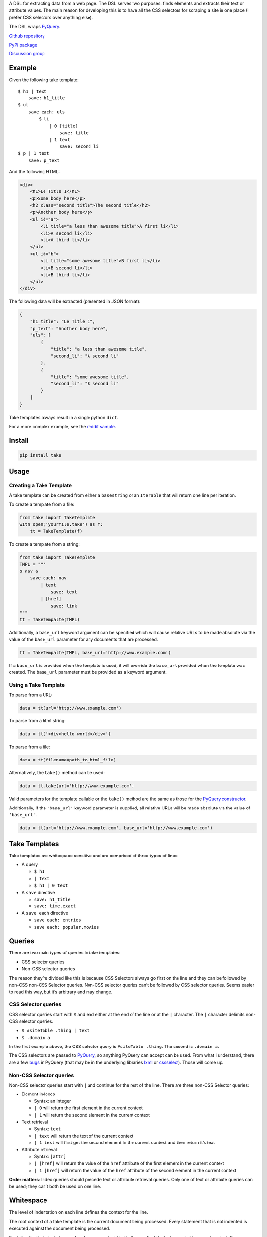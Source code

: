 A DSL for extracting data from a web page. The DSL serves two purposes:
finds elements and extracts their text or attribute values. The main
reason for developing this is to have all the CSS selectors for scraping
a site in one place (I prefer CSS selectors over anything else).

The DSL wraps `PyQuery`_.

`Github repository <https://github.com/tiffon/take>`_

`PyPi package <https://pypi.python.org/pypi/take>`_

`Discussion group <https://groups.google.com/forum/#!forum/take-dsl>`_

Example
-------

Given the following take template:

::

    $ h1 | text
        save: h1_title
    $ ul
        save each: uls
            $ li
                | 0 [title]
                    save: title
                | 1 text
                    save: second_li
    $ p | 1 text
        save: p_text

And the following HTML:

.. code:: html

    <div>
        <h1>Le Title 1</h1>
        <p>Some body here</p>
        <h2 class="second title">The second title</h2>
        <p>Another body here</p>
        <ul id="a">
            <li title="a less than awesome title">A first li</li>
            <li>A second li</li>
            <li>A third li</li>
        </ul>
        <ul id="b">
            <li title="some awesome title">B first li</li>
            <li>B second li</li>
            <li>B third li</li>
        </ul>
    </div>

The following data will be extracted (presented in JSON format):

.. code:: json

    {
        "h1_title": "Le Title 1",
        "p_text": "Another body here",
        "uls": [
            {
                "title": "a less than awesome title",
                "second_li": "A second li"
            },
            {
                "title": "some awesome title",
                "second_li": "B second li"
            }
        ]
    }

Take templates always result in a single python ``dict``.

For a more complex example, see the `reddit sample`_.

Install
-------

.. code::

    pip install take


Usage
-----

Creating a Take Template
^^^^^^^^^^^^^^^^^^^^^^^^

A take template can be created from either a ``basestring`` or an
``Iterable`` that will return one line per iteration.

To create a template from a file:

.. code:: python

    from take import TakeTemplate
    with open('yourfile.take') as f:
        tt = TakeTemplate(f)

To create a template from a string:

.. code:: python

    from take import TakeTemplate
    TMPL = """
    $ nav a
        save each: nav
            | text
                save: text
            | [href]
                save: link
    """
    tt = TakeTempalte(TMPL)

Additionally, a ``base_url`` keyword argument can be specified which
will cause relative URLs to be made absolute via the value of the
``base_url`` parameter for any documents that are processed.

.. code:: python

    tt = TakeTempalte(TMPL, base_url='http://www.example.com')

If a ``base_url`` is provided when the template is used, it will
override the ``base_url`` provided when the template was created. The
``base_url`` parameter must be provided as a keyword argument.

Using a Take Template
^^^^^^^^^^^^^^^^^^^^^

To parse from a URL:

.. code:: python

    data = tt(url='http://www.example.com')

To parse from a html string:

.. code:: python

    data = tt('<div>hello world</div>')

To parse from a file:

.. code:: python

    data = tt(filename=path_to_html_file)

Alternatively, the ``take()`` method can be used:

.. code:: python

    data = tt.take(url='http://www.example.com')

Valid parameters for the template callable or the ``take()`` method are
the same as those for the `PyQuery constructor`_.

Additionally, if the ``'base_url'`` keyword parameter is supplied, all
relative URLs will be made absolute via the value of ``'base_url'``.

.. code:: python

    data = tt(url='http://www.example.com', base_url='http://www.example.com')

Take Templates
--------------

Take templates are whitespace sensitive and are comprised of three types
of lines:

-  A query

   -  ``$ h1``

   -  ``| text``

   -  ``$ h1 | 0 text``

-  A ``save`` directive

   -  ``save: h1_title``

   -  ``save: time.exact``

-  A ``save each`` directive

   -  ``save each: entries``

   -  ``save each: popular.movies``

Queries
-------

There are two main types of queries in take templates:

-  CSS selector queries

-  Non-CSS selector queries

The reason they’re divided like this is because CSS Selectors always go
first on the line and they can be followed by non-CSS non-CSS Selector queries.
Non-CSS selector queries can’t be followed by CSS selector queries.
Seems easier to read this way, but it’s arbitrary and may change.

CSS Selector queries
^^^^^^^^^^^^^^^^^^^^

CSS selector queries start with ``$`` and end either at the end of the
line or at the ``|`` character. The ``|`` character delimits non-CSS
selector queries.

-  ``$ #siteTable .thing | text``
-  ``$ .domain a``

In the first example above, the CSS selector query is
``#siteTable .thing``. The second is ``.domain a``.

The CSS selectors are passed to `PyQuery`_, so anything PyQuery can
accept can be used. From what I understand, there are a few `bugs`_ in
PyQuery (that may be in the underlying libraries `lxml`_ or
`cssselect`_). Those will come up.

Non-CSS Selector queries
^^^^^^^^^^^^^^^^^^^^^^^^

Non-CSS selector queries start with ``|`` and continue for the rest of
the line. There are three non-CSS Selector queries:

-  Element indexes

   -  Syntax: an integer

   -  ``| 0`` will return the first element in the current context

   -  ``| 1`` will return the second element in the current context

-  Text retrieval

   -  Syntax: ``text``

   -  ``| text`` will return the text of the current context

   -  ``| 1 text`` will first get the second element in the current context
      and then return it’s text

-  Attribute retrieval

   -  Syntax: ``[attr]``

   -  ``| [href]`` will return the value of the ``href`` attribute of the
      first element in the current context

   -  ``| 1 [href]`` will return the value of the ``href`` attribute of the
      second element in the current context

**Order matters**: Index queries should precede text or attribute
retrieval queries. Only one of text or attribute queries can be used;
they can’t both be used on one line.

Whitespace
----------

The level of indentation on each line defines the context for the line.

The root context of a take template is the current document being
processed. Every statement that is not indented is executed against the
document being processed.

Each line that is indented more deeply has a context that is the result
of the last query in the parent context. For example:

::

    $ #some-id
        $ li
        $ div

The query on the first line is executed against the document being
processed. The query on the second line is executed against the result
of the first line. So, the second line is synonomous with
``$ #some-id li``. The query on the third line is also executed against
the result of the first line. So, it can be re-written as
``$ #some-id div``.

Another example:

::

    $ a
        | 0
            | text
            | [href]

The third and fourth lines retrieve the text and href attribute,
respectively, from the first ``<a>`` in the document being processed.
This could be rewritten as:

::

    $ a | 0
        | text
        | [href]

Save Directives
---------------

Save directives save the context into the result ``dict``. These are
generally only intended to be applied to the result of a ``text`` or
``[attr]`` retrieval.

Their syntax is:

::

    save: identifier

Any non-whitespace characters can be used as the identifier. Also, the
identifier can contain dots (``.``), which designate sub-\ ``dicts`` for
saving.

For example, the following take template:

::

    $ a | 0
        | text
            save: first_a.text
        | [href]
            save: first_a.href

And the following HTML:

.. code:: html

    <div>
        <a href="http://www.example.com">fo sho</a>
        <a href="http://www.another.com">psych out</a>
    </div>

Will result in the following python ``dict``:

.. code:: python

    {
        'first_a': {
            'text': 'fo sho',
            'href': 'http://www.example.com'
        }
    }

Save Each Directives
--------------------

Save each directives produce a list of dicts. Generally, these are used
for repeating elements on a page. In the reddit sample, a save each
directive is used to save each of the reddit entries.

Their syntax is:

::

    save each: identifier

Any non-whitespace characters can be used as the identifier. Also, the
identifier can contain dots (``.``), which designate sub-\ ``dicts`` for
saving.

Save each directives apply the next sub-context to each of the elements
of their context. Put another way, save each directives repeatedly
process each element of thier context.

For example, in the following take template, the ``| text`` and
``| [href]`` queries (along with saving the results) will be applied to
every ``<a>`` in the document.

::

    $ a
        save each: anchors
            | text
                save: text
            | [href]
                save: href

Applying the above take template to the following HTML:

.. code:: html

    <div>
        <a href="http://www.example.com">fo sho</a>
        <a href="http://www.another.com">psych out</a>
    </div>

Will result in the following python ``dict``:

.. code:: python

    {
        'anchors': [{
                'text': 'fo sho',
                'href': 'http://www.example.com'
            },{
                'text': 'psych out',
                'href': 'http://www.another.com'
            }
        ]
    }

.. _PyQuery: https://pythonhosted.org/pyquery/index.html
.. _reddit sample: https://github.com/tiffon/take/blob/master/take/sample.py
.. _PyQuery constructor: https://pythonhosted.org/pyquery/index.html#quickstart
.. _bugs: https://github.com/gawel/pyquery/issues
.. _lxml: http://lxml.de/
.. _cssselect: https://pythonhosted.org/cssselect/
